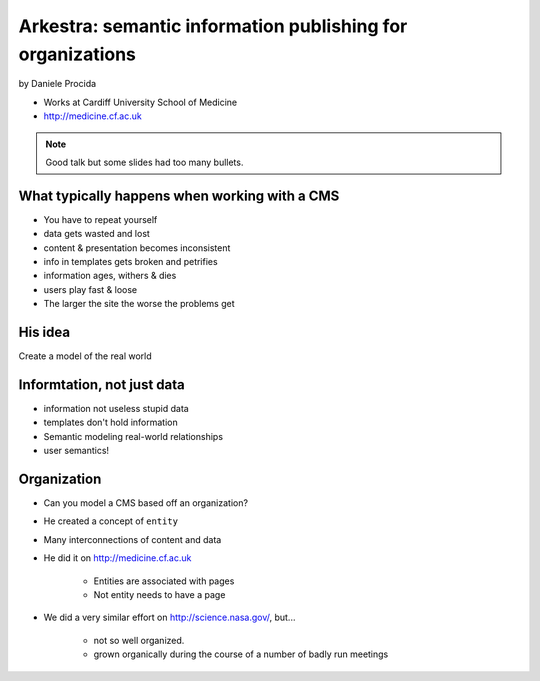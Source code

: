 ================================================================
Arkestra: semantic information publishing for organizations
================================================================

by Daniele Procida

* Works at Cardiff University School of Medicine
* http://medicine.cf.ac.uk

.. note:: Good talk but some slides had too many bullets. 

What typically happens when working with a CMS
==========================================================

* You have to repeat yourself
* data gets wasted and lost
* content & presentation becomes inconsistent
* info in templates gets broken and petrifies
* information ages, withers & dies
* users play fast & loose
* The larger the site the worse the problems get

His idea
=========

Create a model of the real world

Informtation, not just data
==============================

* information not useless stupid data
* templates don't hold information
* Semantic modeling  real-world relationships
* user semantics!

Organization
============

* Can you model a CMS based off an organization?
* He created a concept of ``entity``
* Many interconnections of content and data
* He did it on http://medicine.cf.ac.uk

    * Entities are associated with pages
    * Not entity needs to have a page

* We did a very similar effort on http://science.nasa.gov/, but...

    * not so well organized.
    * grown organically during the course of a number of badly run meetings